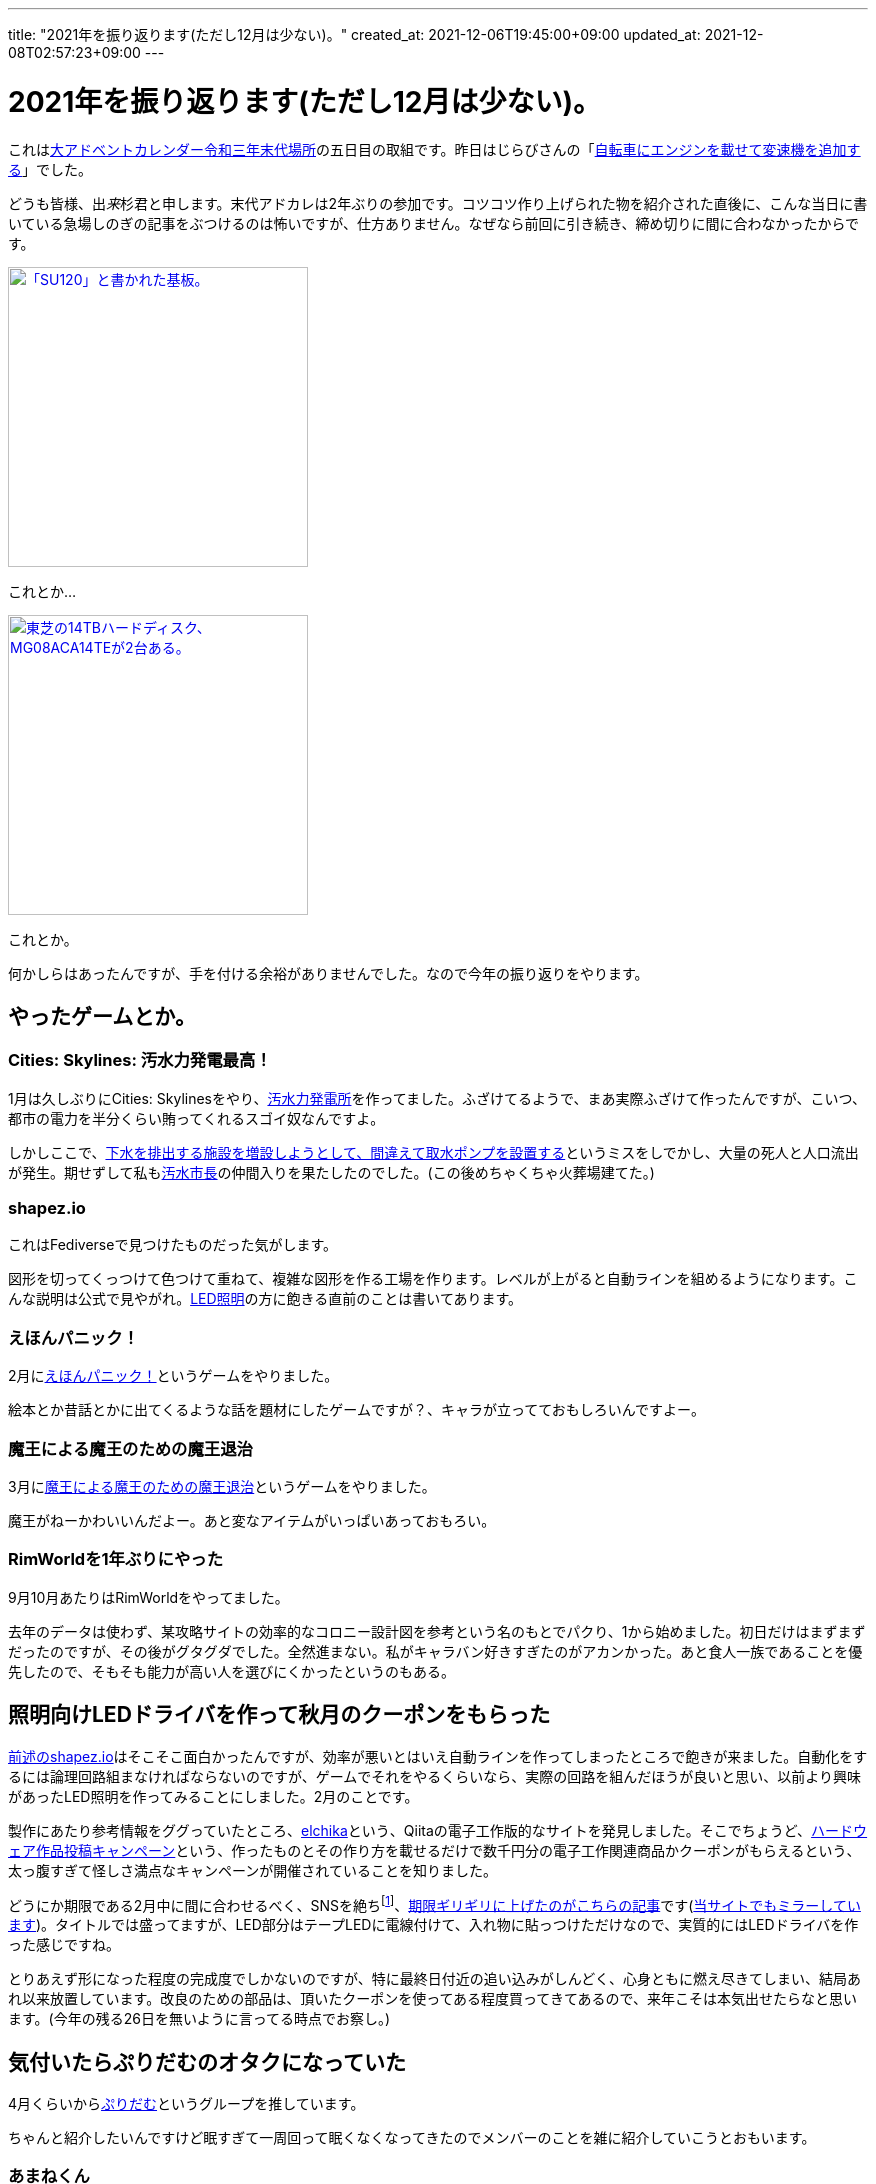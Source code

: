 ---
title: "2021年を振り返ります(ただし12月は少ない)。"
created_at: 2021-12-06T19:45:00+09:00
updated_at: 2021-12-08T02:57:23+09:00
---

= 2021年を振り返ります(ただし12月は少ない)。

これはlink:https://adventar.org/calendars/6291[大アドベントカレンダー令和三年末代場所]の五日目の取組です。昨日はじらびさんの「link:http://giraffeheavyfactory.blog.jp/archives/31348002.html[自転車にエンジンを載せて変速機を追加する]」でした。

どうも皆様、出__来__杉君と申します。末代アドカレは2年ぶりの参加です。コツコツ作り上げられた物を紹介された直後に、こんな当日に書いている急場しのぎの記事をぶつけるのは怖いですが、仕方ありません。なぜなら前回に引き続き、締め切りに間に合わなかったからです。

[link=./SU120-PCB.jpg]
image::./SU120-PCB.jpg[「SU120」と書かれた基板。,300]
これとか…

[link=./MG08ACA14TE.jpg]
image::./MG08ACA14TE.jpg[東芝の14TBハードディスク、MG08ACA14TEが2台ある。,300]
これとか。

何かしらはあったんですが、手を付ける余裕がありませんでした。なので今年の振り返りをやります。


[[game]]
== やったゲームとか。

[[osui-mayor]]
=== Cities: Skylines: 汚水力発電最高！

1月は久しぶりにCities: Skylinesをやり、link:https://mstdn.maud.io/@dekisugi/105594862360209994[汚水力発電所]を作ってました。ふざけてるようで、まあ実際ふざけて作ったんですが、こいつ、都市の電力を半分くらい賄ってくれるスゴイ奴なんですよ。

しかしここで、link:https://mstdn.maud.io/@dekisugi/105594871741996258[下水を排出する施設を増設しようとして、間違えて取水ポンプを設置する]というミスをしでかし、大量の死人と人口流出が発生。期せずして私もlink:https://www.youtube.com/watch?v=kAa_CuPX5s4&list=PL-O4RqFKLrZQtAwzG9Ju2dlUAto8UHvz0[汚水市長]の仲間入りを果たしたのでした。(この後めちゃくちゃ火葬場建てた。)


[[shapez-io]]
=== shapez.io

これはFediverseで見つけたものだった気がします。

図形を切ってくっつけて色つけて重ねて、複雑な図形を作る工場を作ります。レベルが上がると自動ラインを組めるようになります。こんな説明は公式で見やがれ。link:#led-driver[LED照明]の方に飽きる直前のことは書いてあります。


[[ehonpainc]]
=== えほんパニック！

2月にlink:https://www.freem.ne.jp/win/game/21092[えほんパニック！]というゲームをやりました。

絵本とか昔話とかに出てくるような話を題材にしたゲームですが？、キャラが立ってておもしろいんですよー。


[[maounanoda]]
=== 魔王による魔王のための魔王退治

3月にlink:https://www.freem.ne.jp/win/game/25121[魔王による魔王のための魔王退治]というゲームをやりました。

魔王がねーかわいいんだよー。あと変なアイテムがいっぱいあっておもろい。


[[rimworld]]
=== RimWorldを1年ぶりにやった

9月10月あたりはRimWorldをやってました。

去年のデータは使わず、某攻略サイトの効率的なコロニー設計図を参考という名のもとでパクり、1から始めました。初日だけはまずまずだったのですが、その後がグタグダでした。全然進まない。私がキャラバン好きすぎたのがアカンかった。あと食人一族であることを優先したので、そもそも能力が高い人を選びにくかったというのもある。


[[led-driver]]
== 照明向けLEDドライバを作って秋月のクーポンをもらった

link:#shapez-io[前述のshapez.io]はそこそこ面白かったんですが、効率が悪いとはいえ自動ラインを作ってしまったところで飽きが来ました。自動化をするには論理回路組まなければならないのですが、ゲームでそれをやるくらいなら、実際の回路を組んだほうが良いと思い、以前より興味があったLED照明を作ってみることにしました。2月のことです。

製作にあたり参考情報をググっていたところ、link:https://elchika.com/[elchika]という、Qiitaの電子工作版的なサイトを発見しました。そこでちょうど、link:https://elchika.com/promotion/akihabara2021/[ハードウェア作品投稿キャンペーン]という、作ったものとその作り方を載せるだけで数千円分の電子工作関連商品かクーポンがもらえるという、太っ腹すぎて怪しさ満点なキャンペーンが開催されていることを知りました。

どうにか期限である2月中に間に合わせるべく、SNSを絶ちfootnote:[notestockによると2月は7件しかトゥートしてなかったらしく、link:https://notestock.osa-p.net/%40dekisugi%40mstdn.maud.io/20210210/view[カレンダーもスカスカ]です。]、link:https://elchika.com/article/85ea9703-cf6b-4a59-984c-5e45b06b6c70/[期限ギリギリに上げたのがこちらの記事]です(link:../../../../2021/02/28/led-driver/[当サイトでもミラーしています])。タイトルでは盛ってますが、LED部分はテープLEDに電線付けて、入れ物に貼っつけただけなので、実質的にはLEDドライバを作った感じですね。

とりあえず形になった程度の完成度でしかないのですが、特に最終日付近の追い込みがしんどく、心身ともに燃え尽きてしまい、結局あれ以来放置しています。改良のための部品は、頂いたクーポンを使ってある程度買ってきてあるので、来年こそは本気出せたらなと思います。(今年の残る26日を無いように言ってる時点でお察し。)


[[puridamu]]
== 気付いたらぷりだむのオタクになっていた

4月くらいからlink:https://www.youtube.com/channel/UCIavZA-8-vVajzEF8SVMzog[ぷりだむ]というグループを推しています。

ちゃんと紹介したいんですけど眠すぎて一周回って眠くなくなってきたのでメンバーのことを雑に紹介していこうとおもいます。


[[amane]]
=== あまねくん

紫色担当、死の国の王子、link:https://www.youtube.com/channel/UCqOI_84fGdmDpp0fTWxlRAw[あまねくん]です。さん付けで呼ばれることも多いです。

最近作のlink:https://www.youtube.com/watch?v=n1cJSOVAh_g[Shadow Shadow]を紹介します。ああああああ耳があまねくんに心略されるぅぅぅぅぅぅ！！いやぁもう流石は垢BANとおすすめ規制の常連なだけありますね。息遣いがえろすぎぃぃぃぃぃ！！！3150ー！！


[[soara]]
=== そあらくん

水色担当、氷の国の王子、link:https://www.youtube.com/channel/UCjvocy4t5TaktsRDbMuHzqA[そあらくん]です。そくんと呼ばれることも多いです。

公開されたばかりのlink:https://www.youtube.com/watch?v=2hmcnRdec0E[恋模様]を紹介しようと思います。この曲は元々link:https://store.universal-music.co.jp/product/uicz4585/[8月に発売されたアルバム]に収録されている曲なのですが、5日の夜にMV付きでYouTubeに投稿されました。いやー、MVとの相乗効果で箔が付きましたねfootnote:[動画の歌詞間違えてるけど！]。アドカレ落としたおかげで紹介できました遅刻魔の私GJ。


[[pochiinu]]
=== ぽちいぬくん

黄色の王子、犬の国担当、link:https://www.youtube.com/channel/UCC3IOkTEVz-Izqa2sieiyFA[ぽちいぬくん]です。ぽちくんなどと呼ばれることも多いです。

ぽちくんはlink:https://www.youtube.com/watch?v=27_ivLxiZEE[おじゃま虫Ⅱ]を紹介しておきます。本当はこれを書きながらも聴きたいんですが、かわいすぎて聴いたら力抜けちゃうので聴くに聴けない。

これを聴いたらかわいい人だと思うでしょうし、実際に初見さんもかわいいとコメントすることが多いんですが、ぽちくんの魅力はこんなにかわいいのに、かっこよくもあることなんですよ。なんでしょうね、いつもより低めの声を聴いたんだったか、ぽちくんに惚れる瞬間があったんですよね。それ以来ぽちくんの声のかっこいい成分に気付くようになったような気がします。

ぽちくんは5人で歌う時は低めのパートを担当することが多いのですが、最近はぽちくんのパートになると、オタク特有の気持ち悪い吐息が出てきてしまいます。私は箱推しで、そして5人それぞれのリスナーという気持ちでは居るのですが、こうなるとぽちくんが最推しと言わざるを得ない。だって体が反応しちゃうんですもん。


[[a-lun]]
=== あーるん。くん

赤色担当、忍びの国の王子、link:https://www.youtube.com/channel/UCTXq6Pnwj77ji0Gur2YqJVQ[あーるんくん]です。るんくんと呼ばれることも多いです。「。」までが名前ですが、くん付けする場合や、文中においては、別に句点は付けなくて良いそうです。footnote:[2021年9月23日(木)の朝枠より。]

事あるごとに歌が苦手と主張しておられますが、5人で歌うに際しては要となっている気がします。要が過ぎてパート分けで下に飛ばされたり上に飛ばされたりと忙しい人です。

というか私はそもそもるんくんの歌に一目惚れしたんですよ。あんま細かいこと書くと界隈の方で語る余地が無くなりかねないので軽く済ませますが、私はこれがきっかけでぷりだむを知ったので、もうちょっと自信持って欲しいなとは思いますあと寝てください(ブーメラン)。

そんなこんなで歌を紹介しようかとも思いましたが、ここはあえてlink:https://www.youtube.com/watch?v=yJYeYO05UxU[弟のちびるんとのゲーム実況(一人二役)]を紹介しようと思います。これ、リアルタイムで見たほうが感動するかもしれませんが。もう本当に二人居るようにしか感じない。こういうことをやり続けた結果、それが歌にも生きてきてるんですよね。だから歌もだけれど、こういう兄弟の会話っぽいものも紹介したいなと。


[[napi]]
=== なぴくん

桜色担当、お人形の国の王子、link:https://www.youtube.com/channel/UCt1q3ONDWaP-FzXnWKLmPew[なぴくん]です。くんまでが名前です。私の名前みたいな感じですね。

なぴくんについては、ある方がドハマりしていたlink:https://www.youtube.com/watch?v=AiJBp10a_qQ[Magical Word]を紹介しておきます。どちゃぼこにかわいいので、15秒だけでも聴いてみてください。

ところで、先日るんくんが「ひらがな表記の時はくん付けるのに、ローマ字表記の時はkun付けないのよ」と、なぴくんの名前の表記をめんどくさがっていたfootnote:[2021年12月2日(木)の夜枠より。]のですが、実は私もそのめんどくさい表記だったりします。日本語で書くと“出来杉君”ですが、英語で書くと“Dekisugi”なんです。思わぬところになぴくんとの共通点を発見しました。


[[thinkpad-x260]]
== 中古のThinkPad X260を買った

今までメモリ2GBのCherryTrailタブレットを使っていたのですが、今日日こんな性能ではWindowsはまともに動きません。単語1つ入力するのに5秒10秒掛かり地獄です。そんな折、楽天のキャンペーン(主にモバイル)で大量の期間限定ポイントが入ってきたので、6月にlink:https://mstdn.maud.io/@dekisugi/106396930715764076[中古のThinkPad X260]を買いました。

この機種のディスプレイはいくつか選べ、大きく分けるとフルHD(1920×1080)とFWXGA(1366×768)とがあります。私は前者が欲しかったのですが、ちょっとお高い。メモリも少なくとも8GBは欲しいですし、SSDに換装する予算も必要でしょう。

そんな中、ディスプレイはフルHD、メモリは8GBでおまけにSSDも搭載し、かつ価格も3万切りという出物を見つけました。カメラが使えないので安くなっているそうですが、別に使わないので、これを買いました。実際にはカメラと同じ基板に付いているマイクも使えなかったのですが、まあ安かったので大目に見るとしましょう。

トラックポイント、良いですね。慣れるのに時間が掛かるかと思いましたが、1日でまあまあ慣れました。場所は取らないし、手もあんまり動かさないで良いので使いやすい。タッチパッドと違って摩擦で指が痛くなることもないですし。

一方キーボードはちょっと気になりました。普段使っているキーボードと比べて、正直固い。まあ使っていればある程度は慣れるのですが、特に最初は打ち損じが多かったです。それでも、アップデートの度にまともに反応しなくなっていく、地獄のCherryTrailタブレットのタッチキーボードに比べたら、十分天国と言えます。

動作は比較的快適です。主にブラウザとテキストエディタしか使いませんし。仮にまたアップデートで重くなっても、CPUは無理ですがメモリなら交換できますし、何より3万切りなので数年使えればそれで良いです。

ところでこれはノートPCの宿命ですが、寝転がって使うということに難があります。その点においてはタブレットが恋しい。おかげでスマホの使用時間が爆上がりですが、やはりPCと同じOSが動くタブレットに比べると、いまいち柔軟性が低く感じます。漫画やイラスト(そぎぎとは限らない)を見るにしても、画面サイズの大きいタブレットの方が有利でしたし。手頃な価格で数年くらい戦えるWindowsタブレット、どっかに落ちてないかなぁ…


[[sakujo-irai]]
== 自称弁護士から知らない掲示板への削除依頼が来た

8月7日、link:https://mstdn.maud.io/@dekisugi/106713933976272586[弁護士を名乗る者から掲示板の書き込みを削除してほしいとのメールが届きました]。この件はlink:../../../../2021/08/08/sakujo-irai/[記事にまとめて]あります。

当時はなんとなく書かないでおいたんですが、発見できた連絡先に対して、駄目元で、手当り次第送ったんじゃないかと、そんなことも疑いましたね。一応当人は「勘違い」と言ってましたが。

まあ何にしても、ネット絡みで何かトラブルがあったとしたら、この人には依頼したくないと思わせる出来事でした。ネットの文化に疎そうに感じたので。


[[kin-niku-senshi-comirnaty]]
== SARS-CoV-2の予防接種を受けた

10月6日と27日に、link:https://mstdn.maud.io/@dekisugi/107052414359316183[コミナティ筋注をぶち込まれて来ました]。

1回目の接種の後、あちこち歩き回ったのがマズかったんですかね。なんか疲れと副反応が重なったのか、2日目は全身の筋肉が痛いし、摂取した方の腕はほとんど動かないし、まあまあ不便しました。ご飯とかは普通に食ってましたが。

2回目の接種の後も、まあまあ歩き回っちゃったので覚悟してたんですが、こっちは意外と普通に過ごせたんですよね。まあこういう、2回目の方が楽だったって人も居るってことで。

とりあえずこれで接種証明は手に入ったので、link:https://twitter.com/prdm_official/status/1459125250721923077[来年3月末]も安心ですね。時期的に、肝心の抗体価はだだ下がりでしょうが。


[[owata]]
== おわりー！

もう頭がlink:https://open.spotify.com/track/0T48PF4mfiK6S30XeMNCa8[ふわふわのわたあめ]になってまともに書けませーんw箇所によって全然テンションとか分量とかが違うってのはそういうことですwwwいえーい！

末代アドカレ、六日目はlink:https://hachiroute.urishari.com/2021/12/07/unity%E3%81%AEterrain%E3%81%A7%E6%A5%BD%E3%81%97%E3%81%A6%E5%A4%A9%E5%9C%B0%E5%89%B5%E9%80%A0%E3%81%99%E3%82%8B/[8号さん]です。なんか私が上げるのを待ってくれてる気しかしない。

